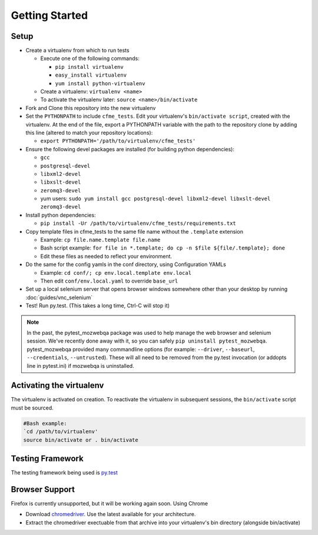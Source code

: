 Getting Started
===============

Setup
-----

* Create a virtualenv from which to run tests

  * Execute one of the following commands:

    * ``pip install virtualenv``
    * ``easy_install virtualenv``
    * ``yum install python-virtualenv``

  * Create a virtualenv: ``virtualenv <name>``
  * To activate the virtualenv later: ``source <name>/bin/activate``

* Fork and Clone this repository into the new virtualenv
* Set the ``PYTHONPATH`` to include ``cfme_tests``. Edit your virtualenv's ``bin/activate script``,
  created with the virtualenv. At the end of the file, export a PYTHONPATH variable with the path to
  the repository clone by adding this line (altered to match your repository locations):

  * ``export PYTHONPATH='/path/to/virtualenv/cfme_tests'``

* Ensure the following devel packages are installed (for building python dependencies):

  * ``gcc``
  * ``postgresql-devel``
  * ``libxml2-devel``
  * ``libxslt-devel``
  * ``zeromq3-devel``
  * yum users: ``sudo yum install gcc postgresql-devel libxml2-devel libxslt-devel zeromq3-devel``

* Install python dependencies:

  * ``pip install -Ur /path/to/virtualenv/cfme_tests/requirements.txt``

* Copy template files in cfme_tests to the same file name without the ``.template`` extension

  * Example: ``cp file.name.template file.name``
  * Bash script example: ``for file in *.template; do cp -n $file ${file/.template}; done``
  * Edit these files as needed to reflect your environment.

* Do the same for the config yamls in the conf directory, using Configuration YAMLs

  * Example: ``cd conf/; cp env.local.template env.local``
  * Then edit ``conf/env.local.yaml`` to override ``base_url``

* Set up a local selenium server that opens browser windows somewhere other than your
  desktop by running :doc:`guides/vnc_selenium`
* Test! Run py.test. (This takes a long time, Ctrl-C will stop it)

.. note::
   In the past, the pytest_mozwebqa package was used to help manage the web browser and
   selenium session. We've recently done away with it, so you can safely
   ``pip uninstall pytest_mozwebqa``. pytest_mozwebqa provided many commandline options
   (for example: ``--driver``, ``--baseurl``, ``--credentials``, ``--untrusted``). These
   will all need to be removed from the py.test invocation (or addopts line in pytest.ini)
   if mozwebqa is uninstalled.

Activating the virtualenv
-------------------------

The virtualenv is activated on creation. To reactivate the virtualenv in subsequent sessions,
the ``bin/activate`` script must be sourced.

.. code-block:: bash

   #Bash example:
   `cd /path/to/virtualenv'
   source bin/activate or . bin/activate

Testing Framework
-----------------

The testing framework being used is `py.test <http://pytest.org/latest>`_

Browser Support
---------------

Firefox is currently unsupported, but it will be working again soon.
Using Chrome

* Download `chromedriver <http://code.google.com/p/chromedriver/downloads/list>`_. Use the
  latest available for your architecture.
* Extract the chromedriver exectuable from that archive into your virtualenv's bin directory
  (alongside bin/activate)

